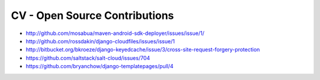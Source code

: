 CV - Open Source Contributions
******************************

- http://github.com/mosabua/maven-android-sdk-deployer/issues/issue/1/
- http://github.com/rossdakin/django-cloudfiles/issues/issue/1
- http://bitbucket.org/bkroeze/django-keyedcache/issue/3/cross-site-request-forgery-protection
- https://github.com/saltstack/salt-cloud/issues/704
- https://github.com/bryanchow/django-templatepages/pull/4
